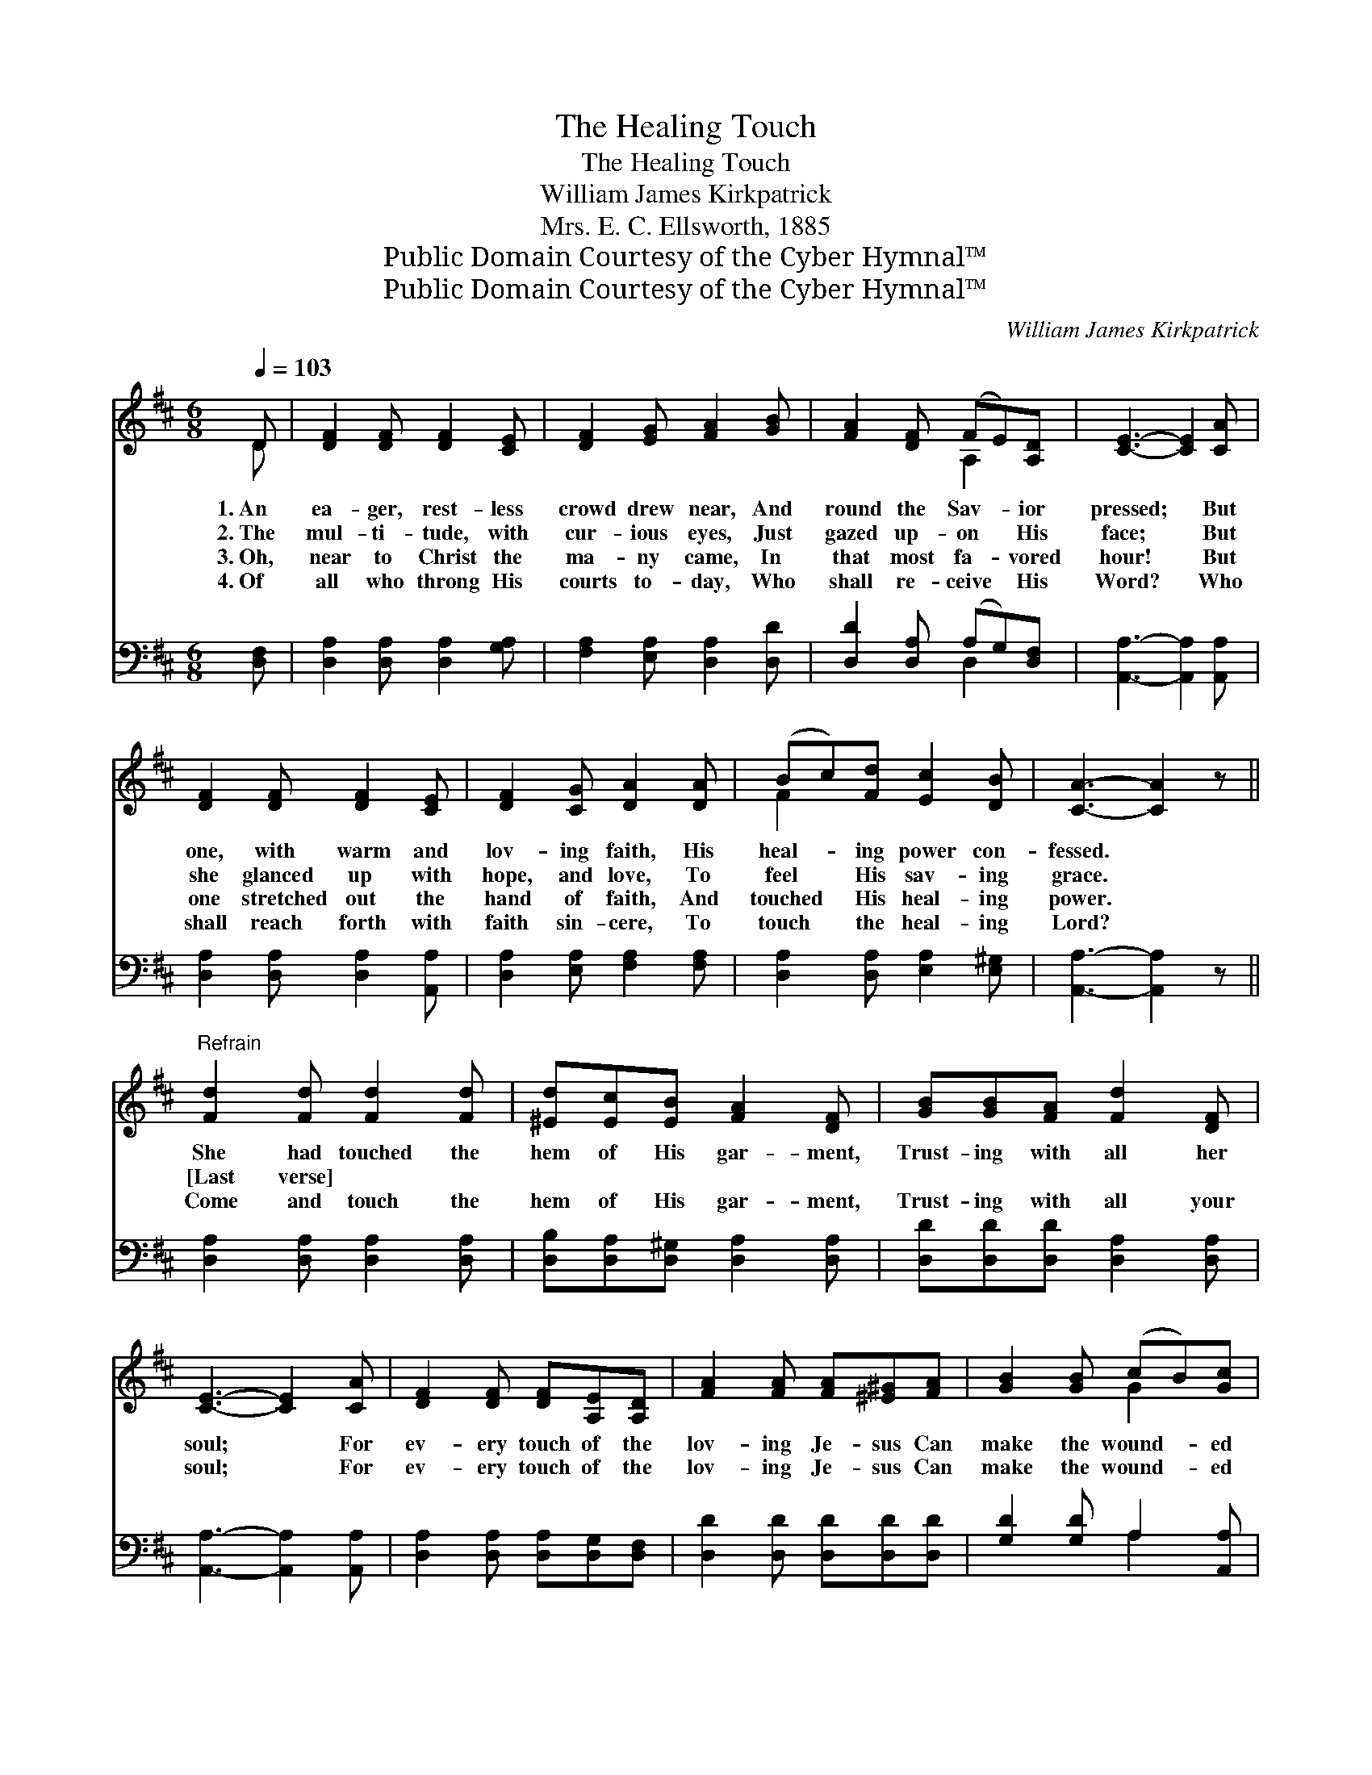 X:1
T:The Healing Touch
T:The Healing Touch
T:William James Kirkpatrick
T:Mrs. E. C. Ellsworth, 1885
T:Public Domain Courtesy of the Cyber Hymnal™
T:Public Domain Courtesy of the Cyber Hymnal™
C:William James Kirkpatrick
Z:Public Domain
Z:Courtesy of the Cyber Hymnal™
%%score ( 1 2 ) ( 3 4 )
L:1/8
Q:1/4=103
M:6/8
K:D
V:1 treble 
V:2 treble 
V:3 bass 
V:4 bass 
V:1
 D | [DF]2 [DF] [DF]2 [CE] | [DF]2 [EG] [FA]2 [GB] | [FA]2 [DF] (FE)[A,D] | [CE]3- [CE]2 [CA] | %5
w: 1.~An|ea- ger, rest- less|crowd drew near, And|round the Sav- * ior|pressed; * But|
w: 2.~The|mul- ti- tude, with|cur- ious eyes, Just|gazed up- on * His|face; * But|
w: 3.~Oh,|near to Christ the|ma- ny came, In|that most fa- * vored|hour! * But|
w: 4.~Of|all who throng His|courts to- day, Who|shall re- ceive * His|Word? * Who|
 [DF]2 [DF] [DF]2 [CE] | [DF]2 [CG] [DA]2 [DA] | (Bc)[Fd] [Ec]2 [DB] | [CA]3- [CA]2 z || %9
w: one, with warm and|lov- ing faith, His|heal- * ing power con-|fessed. *|
w: she glanced up with|hope, and love, To|feel * His sav- ing|grace. *|
w: one stretched out the|hand of faith, And|touched * His heal- ing|power. *|
w: shall reach forth with|faith sin- cere, To|touch * the heal- ing|Lord? *|
"^Refrain" [Fd]2 [Fd] [Fd]2 [Fd] | [^Ed][Ec][EB] [FA]2 [DF] | [GB][GB][FA] [Fd]2 [DF] | %12
w: She had touched the|hem of His gar- ment,|Trust- ing with all her|
w: |||
w: [Last verse] * *|||
w: Come and touch the|hem of His gar- ment,|Trust- ing with all your|
 [CE]3- [CE]2 [CA] | [DF]2 [DF] [DF][A,E][A,D] | [FA]2 [FA] [FA][^E^G][FA] | [GB]2 [GB] (cB)[Gc] | %16
w: soul; * For|ev- ery touch of the|lov- ing Je- sus Can|make the wound- * ed|
w: ||||
w: ||||
w: soul; * For|ev- ery touch of the|lov- ing Je- sus Can|make the wound- * ed|
 [Fd]3- [Fd]2 |] %17
w: whole. *|
w: |
w: |
w: whole. *|
V:2
 D | x6 | x6 | x3 A,2 x | x6 | x6 | x6 | F2 x4 | x6 || x6 | x6 | x6 | x6 | x6 | x6 | x3 G2 x | %16
 x5 |] %17
V:3
 [D,F,] | [D,A,]2 [D,A,] [D,A,]2 [G,A,] | [F,A,]2 [E,A,] [D,A,]2 [D,D] | %3
 [D,D]2 [D,A,] (A,G,)[D,F,] | [A,,A,]3- [A,,A,]2 [A,,A,] | [D,A,]2 [D,A,] [D,A,]2 [A,,A,] | %6
 [D,A,]2 [E,A,] [F,A,]2 [F,A,] | [D,A,]2 [D,A,] [E,A,]2 [E,^G,] | [A,,A,]3- [A,,A,]2 z || %9
 [D,A,]2 [D,A,] [D,A,]2 [D,A,] | [D,B,][D,A,][D,^G,] [D,A,]2 [D,A,] | %11
 [D,D][D,D][D,D] [D,A,]2 [D,A,] | [A,,A,]3- [A,,A,]2 [A,,A,] | [D,A,]2 [D,A,] [D,A,][D,G,][D,F,] | %14
 [D,D]2 [D,D] [D,D][D,D][D,D] | [G,D]2 [G,D] A,2 [A,,A,] | [D,A,]3- [D,A,]2 |] %17
V:4
 x | x6 | x6 | x3 D,2 x | x6 | x6 | x6 | x6 | x6 || x6 | x6 | x6 | x6 | x6 | x6 | x3 A,2 x | x5 |] %17

